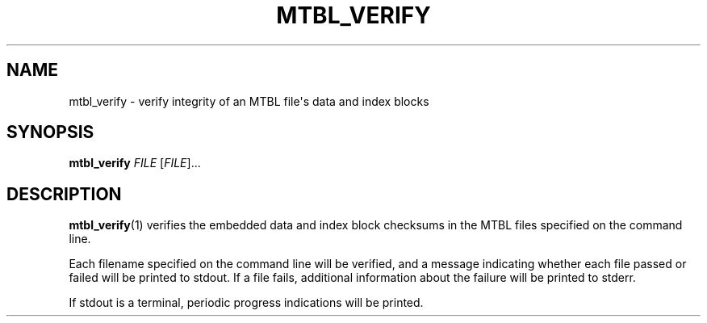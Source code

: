 '\" t
.\"     Title: mtbl_verify
.\"    Author: [FIXME: author] [see http://docbook.sf.net/el/author]
.\" Generator: DocBook XSL Stylesheets v1.78.1 <http://docbook.sf.net/>
.\"      Date: 02/04/2015
.\"    Manual: \ \&
.\"    Source: \ \&
.\"  Language: English
.\"
.TH "MTBL_VERIFY" "1" "02/04/2015" "\ \&" "\ \&"
.\" -----------------------------------------------------------------
.\" * Define some portability stuff
.\" -----------------------------------------------------------------
.\" ~~~~~~~~~~~~~~~~~~~~~~~~~~~~~~~~~~~~~~~~~~~~~~~~~~~~~~~~~~~~~~~~~
.\" http://bugs.debian.org/507673
.\" http://lists.gnu.org/archive/html/groff/2009-02/msg00013.html
.\" ~~~~~~~~~~~~~~~~~~~~~~~~~~~~~~~~~~~~~~~~~~~~~~~~~~~~~~~~~~~~~~~~~
.ie \n(.g .ds Aq \(aq
.el       .ds Aq '
.\" -----------------------------------------------------------------
.\" * set default formatting
.\" -----------------------------------------------------------------
.\" disable hyphenation
.nh
.\" disable justification (adjust text to left margin only)
.ad l
.\" -----------------------------------------------------------------
.\" * MAIN CONTENT STARTS HERE *
.\" -----------------------------------------------------------------
.SH "NAME"
mtbl_verify \- verify integrity of an MTBL file\*(Aqs data and index blocks
.SH "SYNOPSIS"
.sp
\fBmtbl_verify\fR \fIFILE\fR [\fIFILE\fR]\&...
.SH "DESCRIPTION"
.sp
\fBmtbl_verify\fR(1) verifies the embedded data and index block checksums in the MTBL files specified on the command line\&.
.sp
Each filename specified on the command line will be verified, and a message indicating whether each file passed or failed will be printed to stdout\&. If a file fails, additional information about the failure will be printed to stderr\&.
.sp
If stdout is a terminal, periodic progress indications will be printed\&.
